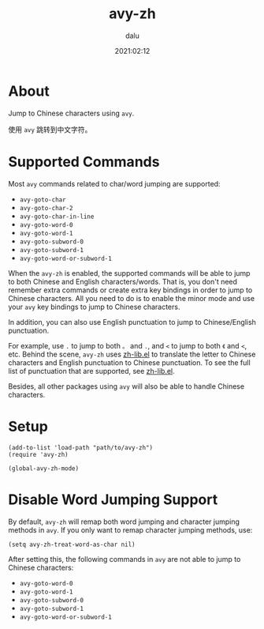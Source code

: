 #+TITLE: avy-zh
#+author: dalu
#+date: 2021:02:12
* Table of Contents                                               :TOC:noexport:
- [[#about][About]]
- [[#supported-commands][Supported Commands]]
- [[#setup][Setup]]
- [[#disable-word-jumping-support][Disable Word Jumping Support]]

* About

Jump to Chinese characters using =avy=.

使用 =avy= 跳转到中文字符。

* Supported Commands

  Most =avy= commands related to char/word jumping are supported:

  - =avy-goto-char=
  - =avy-goto-char-2=
  - =avy-goto-char-in-line=
  - =avy-goto-word-0=
  - =avy-goto-word-1=
  - =avy-goto-subword-0=
  - =avy-goto-subword-1=
  - =avy-goto-word-or-subword-1=

  When the =avy-zh= is enabled, the supported commands will be able to
  jump to both Chinese and English characters/words. That is, you don't
  need remember extra commands or create extra key bindings in order to
  jump to Chinese characters. All you need to do is to enable the minor
  mode and use your =avy= key bindings to jump to Chinese characters.

  In addition, you can also use English punctuation to jump to
  Chinese/English punctuation.

  For example, use =.= to jump to both =。= and =.=, and =<= to jump to
  both =《= and =<=, etc. Behind the scene, =avy-zh= uses [[https://github.com/dalugm/zh-lib.el][zh-lib.el]] to
  translate the letter to Chinese characters and English punctuation to
  Chinese punctuation.  To see the full list of punctuation that are
  supported, see [[https://github.com/dalugm/zh-lib.el][zh-lib.el]].

  Besides, all other packages using =avy= will also be able to handle
  Chinese characters.

* Setup

#+BEGIN_SRC elisp
  (add-to-list 'load-path "path/to/avy-zh")
  (require 'avy-zh)

  (global-avy-zh-mode)
#+END_SRC

* Disable Word Jumping Support

  By default, =avy-zh= will remap both word jumping and character
  jumping methods in =avy=. If you only want to remap character jumping
  methods, use:

  : (setq avy-zh-treat-word-as-char nil)

  After setting this, the following commands in =avy= are not able to
  jump to Chinese characters:

  - =avy-goto-word-0=
  - =avy-goto-word-1=
  - =avy-goto-subword-0=
  - =avy-goto-subword-1=
  - =avy-goto-word-or-subword-1=

